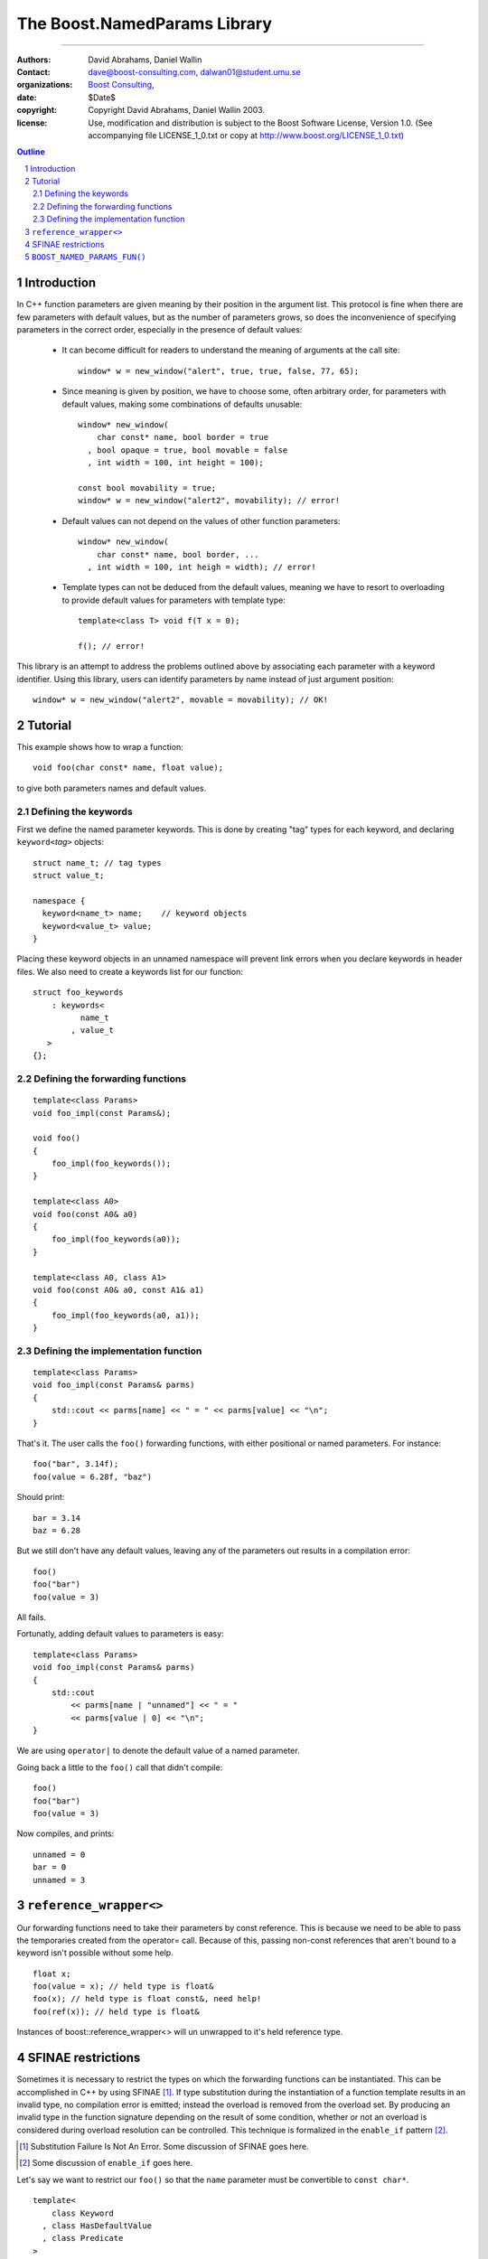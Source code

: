 ++++++++++++++++++++++++++++++++++++++++++
 The Boost.NamedParams Library |(logo)|__
++++++++++++++++++++++++++++++++++++++++++

.. |(logo)| image:: ../../../c++boost.gif
   :alt: Boost

__ ../../../index.htm

-------------------------------------


:Authors: David Abrahams, Daniel Wallin
:Contact: dave@boost-consulting.com, dalwan01@student.umu.se
:organizations: `Boost Consulting`_, 
:date: $Date$
:copyright: Copyright David Abrahams, Daniel Wallin 2003. 
:license: Use, modification and distribution is subject to the
          Boost Software License, Version 1.0. (See accompanying
          file LICENSE_1_0.txt or copy at
          http://www.boost.org/LICENSE_1_0.txt)

.. _`Boost Consulting`: http://www.boost-consulting.com
.. _`Open Systems Lab`: http://www.osl.iu.edu
 
.. contents:: Outline
.. section-numbering::


Introduction
============

In C++ function parameters are given meaning by their position in
the argument list. This protocol is fine when there are few
parameters with default values, but as the number of parameters
grows, so does the inconvenience of specifying parameters in the
correct order, especially in the presence of default values:

   * It can become difficult for readers to understand the meaning of
     arguments at the call site::

       window* w = new_window("alert", true, true, false, 77, 65);

   * Since meaning is given by position, we have to choose some,
     often arbitrary order, for parameters with default values,
     making some combinations of defaults unusable::

        window* new_window(
            char const* name, bool border = true
          , bool opaque = true, bool movable = false
          , int width = 100, int height = 100);
      
        const bool movability = true;
        window* w = new_window("alert2", movability); // error!

   * Default values can not depend on the values of other function
     parameters::

        window* new_window(
            char const* name, bool border, ...
          , int width = 100, int heigh = width); // error!

   * Template types can not be deduced from the default values,
     meaning we have to resort to overloading to provide default
     values for parameters with template type::

        template<class T> void f(T x = 0);

        f(); // error!

This library is an attempt to address the problems outlined above
by associating each parameter with a keyword identifier.  Using
this library, users can identify parameters by name instead of just
argument position::

  window* w = new_window("alert2", movable = movability); // OK!


.. DWA Daniel, we explicitly *don't* need ref() for the case
   described below.  It's only when we want to pass by reference
   without a keyword that we need it.

   You also can't start talking about forwarding functions without
   introducing them first!

   The tutorial has to come before all the nasty details below.
   I'm going to comment on that and leave the next stuff alone

Tutorial 
========

.. DWA you need some set-up here describing the problem you're
   going to solve.

This example shows how to wrap a function::

    void foo(char const* name, float value);

to give both parameters names and default values.

Defining the keywords
---------------------

First we define the named parameter keywords. This is done by creating
"tag" types for each keyword, and declaring ``keyword<``\ *tag*\
``>`` objects::

     struct name_t; // tag types
     struct value_t;

     namespace {
       keyword<name_t> name;    // keyword objects
       keyword<value_t> value;
     }

Placing these keyword objects in an unnamed namespace will prevent
link errors when you declare keywords in header files.  We also
need to create a keywords list for our function::

     struct foo_keywords
         : keywords<
               name_t
             , value_t
        >
     {};

Defining the forwarding functions
---------------------------------

::

     template<class Params>
     void foo_impl(const Params&);

     void foo()
     {
         foo_impl(foo_keywords());
     }

     template<class A0>
     void foo(const A0& a0)
     {
         foo_impl(foo_keywords(a0));
     }

     template<class A0, class A1>
     void foo(const A0& a0, const A1& a1)
     {
         foo_impl(foo_keywords(a0, a1));
     }

Defining the implementation function
------------------------------------

::

     template<class Params>
     void foo_impl(const Params& parms)
     {
         std::cout << parms[name] << " = " << parms[value] << "\n";
     }

That's it. The user calls the ``foo()`` forwarding functions, with
either positional or named parameters. For instance::

     foo("bar", 3.14f);
     foo(value = 6.28f, "baz")

Should print::

     bar = 3.14
     baz = 6.28

But we still don't have any default values, leaving any of the
parameters out results in a compilation error::

     foo()
     foo("bar")
     foo(value = 3)

All fails.

Fortunatly, adding default values to parameters is easy::

     template<class Params>
     void foo_impl(const Params& parms)
     {
         std::cout
             << parms[name | "unnamed"] << " = "
             << parms[value | 0] << "\n";
     }

We are using ``operator|`` to denote the default value of a named
parameter.

Going back a little to the ``foo()`` call that didn't compile::

     foo()
     foo("bar")
     foo(value = 3)

Now compiles, and prints::

     unnamed = 0
     bar = 0
     unnamed = 3

``reference_wrapper<>``
=======================

Our forwarding functions need to take their parameters by const
reference. This is because we need to be able to pass the temporaries
created from the operator= call. Because of this, passing non-const
references that aren't bound to a keyword isn't possible without some help.

.. DWA What is "something something ?" supposed to mean?
.. It's was suppose to mean "more?"..

::

    float x;
    foo(value = x); // held type is float&
    foo(x); // held type is float const&, need help!
    foo(ref(x)); // held type is float&

Instances of boost::reference_wrapper<> will un unwrapped to it's held
reference type.

SFINAE restrictions
===================

Sometimes it is necessary to restrict the types on which the forwarding
functions can be instantiated. This can be accomplished in C++ by using
SFINAE [#sfinae]_. If type substitution
during the instantiation of a function template results in an invalid
type, no compilation error is emitted; instead the overload is removed
from the overload set. By producing an invalid type in the function
signature depending on the result of some condition, whether or not an
overload is considered during overload resolution can be controlled.
This technique is formalized in the ``enable_if`` pattern [#enable_if]_.

.. [#sfinae] Substitution Failure Is Not An Error.  Some discussion
   of SFINAE goes here.

.. [#enable_if] Some discussion of ``enable_if`` goes here.

  .. more?

.. DWA What about tutorial for your macro?
   Daniel: Under BOOST_NAMED_PARAMS_FUN(), should it be moved?
           or do we need a more verbose tutorial?

Let's say we want to restrict our ``foo()`` so that the ``name``
parameter must be convertible to ``const char*``.

::

     template<
         class Keyword
       , class HasDefaultValue
       , class Predicate
     >
     struct arg;

::

     struct foo_keywords
         : keywords<
               arg<
                   name_t
                 , mpl::false_
                 , is_convertible<mpl::_
                 , const char*>
               >
             , value_t
           >
     {};

::

     template<class A0>
     void foo(const A0& a0
        , foo_keywords::restrict<A0>::type x = foo_keywords())
     {
         foo_impl(x(a0));
     }

     template<class A0, class A1>
     void foo(const A0& a0, const A1& a1
        , foo_keywords::restrict<A0,A1>::type x = foo_keywords())
     {
         foo_impl(x(a0, a1));
     }

``BOOST_NAMED_PARAMS_FUN()``
============================

To reduce the work needed to write functions which has named parameters,
we supply a macro that generates the boilerplate code.

Synopsis::

     BOOST_NAMED_PARAMS(
         return_type, function_name, keywords_type
       , min_arity, max_arity
     );

Applying this to our original example, we get::

     BOOST_NAMED_PARAMS_FUN(void, foo, foo_keywords, 0, 2)
     {
         std::cout
             << parms[name | "unnamed"] << " = "
             << parms[value | 0] << "\n";
     }


